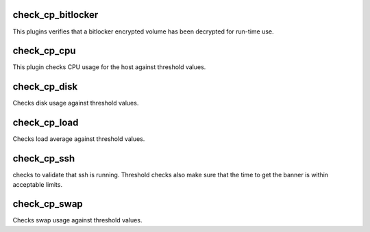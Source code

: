 check_cp_bitlocker
==================

This plugins verifies that a bitlocker encrypted volume has been decrypted
for run-time use.

check_cp_cpu
============

This plugin checks CPU usage for the host against threshold values.


check_cp_disk
=============

Checks disk usage against threshold values.

check_cp_load
=============

Checks load average against threshold values.


check_cp_ssh
============

checks to validate that ssh is running.  Threshold checks also make sure that
the time to get the banner is within acceptable limits.

check_cp_swap
=============

Checks swap usage against threshold values.

